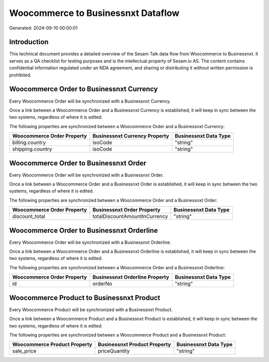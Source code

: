 ===================================
Woocommerce to Businessnxt Dataflow
===================================

Generated: 2024-09-10 00:00:01

Introduction
------------

This technical document provides a detailed overview of the Sesam Talk data flow from Woocommerce to Businessnxt. It serves as a QA checklist for testing purposes and is the intellectual property of Sesam.io AS. The content contains confidential information regulated under an NDA agreement, and sharing or distributing it without written permission is prohibited.

Woocommerce Order to Businessnxt Currency
-----------------------------------------
Every Woocommerce Order will be synchronized with a Businessnxt Currency.

Once a link between a Woocommerce Order and a Businessnxt Currency is established, it will keep in sync between the two systems, regardless of where it is edited.

The following properties are synchronized between a Woocommerce Order and a Businessnxt Currency:

.. list-table::
   :header-rows: 1

   * - Woocommerce Order Property
     - Businessnxt Currency Property
     - Businessnxt Data Type
   * - billing.country
     - isoCode
     - "string"
   * - shipping.country
     - isoCode
     - "string"


Woocommerce Order to Businessnxt Order
--------------------------------------
Every Woocommerce Order will be synchronized with a Businessnxt Order.

Once a link between a Woocommerce Order and a Businessnxt Order is established, it will keep in sync between the two systems, regardless of where it is edited.

The following properties are synchronized between a Woocommerce Order and a Businessnxt Order:

.. list-table::
   :header-rows: 1

   * - Woocommerce Order Property
     - Businessnxt Order Property
     - Businessnxt Data Type
   * - discount_total
     - totalDiscountAmountInCurrency
     - "string"


Woocommerce Order to Businessnxt Orderline
------------------------------------------
Every Woocommerce Order will be synchronized with a Businessnxt Orderline.

Once a link between a Woocommerce Order and a Businessnxt Orderline is established, it will keep in sync between the two systems, regardless of where it is edited.

The following properties are synchronized between a Woocommerce Order and a Businessnxt Orderline:

.. list-table::
   :header-rows: 1

   * - Woocommerce Order Property
     - Businessnxt Orderline Property
     - Businessnxt Data Type
   * - id
     - orderNo
     - "string"


Woocommerce Product to Businessnxt Product
------------------------------------------
Every Woocommerce Product will be synchronized with a Businessnxt Product.

Once a link between a Woocommerce Product and a Businessnxt Product is established, it will keep in sync between the two systems, regardless of where it is edited.

The following properties are synchronized between a Woocommerce Product and a Businessnxt Product:

.. list-table::
   :header-rows: 1

   * - Woocommerce Product Property
     - Businessnxt Product Property
     - Businessnxt Data Type
   * - sale_price
     - priceQuantity
     - "string"

